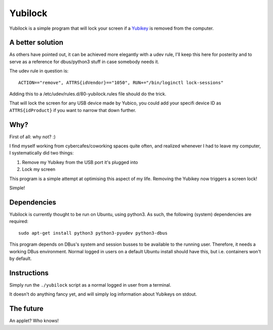 Yubilock
==============


Yubilock is a simple program that will lock your screen if a `Yubikey <https://www.yubico.com/faq/yubikey/>`_ is removed from the computer.

A better solution
-------------------

As others have pointed out, it can be achieved more elegantly with a udev rule,
I'll keep this here for posterity and to serve as a reference for dbus/python3
stuff in case somebody needs it.

The udev rule in question is::

    ACTION=="remove", ATTRS{idVendor}=="1050", RUN+="/bin/loginctl lock-sessions"

Adding this to a /etc/udev/rules.d/80-yubilock.rules file should do the trick.

That will lock the screen for any USB device made by Yubico, you could add your
specifi device ID as ``ATTRS{idProduct}`` if you want to narrow that down further.

Why?
----

First of all: why not? :)

I find myself working from cybercafes/coworking spaces quite often, and realized
whenever I had to leave my computer, I systematically did two things:

#. Remove my Yubikey from the USB port it's plugged into
#. Lock my screen

This program is a simple attempt at optimising this aspect of my life. Removing
the Yubikey now triggers a screen lock!

Simple!

Dependencies
------------

Yubilock is currently thought to be run on Ubuntu, using python3. As such, the
following (system) dependencies are required::

    sudo apt-get install python3 python3-pyudev python3-dbus

This program depends on DBus's system and session busses to be available to the
running user. Therefore, it needs a working DBus environment. Normal logged in
users on a default Ubuntu install should have this, but i.e. containers won't
by default.

Instructions
------------

Simply run the ``./yubilock`` script as a normal logged in user from a terminal.

It doesn't do anything fancy yet, and will simply log information about Yubikeys on
stdout.

The future
----------

An applet? Who knows!
